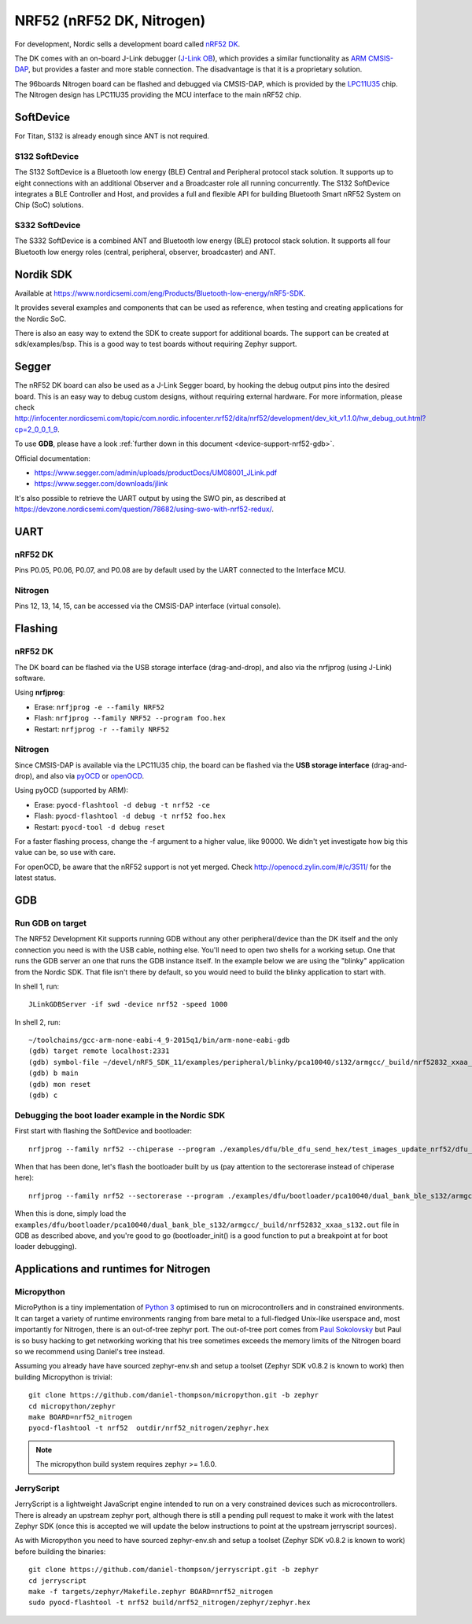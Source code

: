 .. highlight:: sh

.. _device-support-nrf52:

NRF52 (nRF52 DK, Nitrogen)
==========================

For development, Nordic sells a development board called `nRF52 DK
<https://www.nordicsemi.com/eng/Products/Bluetooth-low-energy/nRF52-DK>`_.

The DK comes with an on-board J-Link debugger (`J-Link OB
<https://www.segger.com/jlink-ob.html>`_), which provides a similar
functionality as `ARM CMSIS-DAP
<https://developer.mbed.org/handbook/CMSIS-DAP>`_, but provides a
faster and more stable connection. The disadvantage is that it is a
proprietary solution.

The 96boards Nitrogen board can be flashed and debugged via CMSIS-DAP,
which is provided by the `LPC11U35
<http://www.nxp.com/documents/data_sheet/LPC11U3X.pdf>`_ chip. The
Nitrogen design has LPC11U35 providing the MCU interface to the main
nRF52 chip.

SoftDevice
----------

For Titan, S132 is already enough since ANT is not required.

S132 SoftDevice
~~~~~~~~~~~~~~~

The S132 SoftDevice is a Bluetooth low energy (BLE) Central and
Peripheral protocol stack solution. It supports up to eight
connections with an additional Observer and a Broadcaster role all
running concurrently. The S132 SoftDevice integrates a BLE Controller
and Host, and provides a full and flexible API for building Bluetooth
Smart nRF52 System on Chip (SoC) solutions.

S332 SoftDevice
~~~~~~~~~~~~~~~

The S332 SoftDevice is a combined ANT and Bluetooth low energy (BLE)
protocol stack solution. It supports all four Bluetooth low energy
roles (central, peripheral, observer, broadcaster) and ANT.

Nordik SDK
----------

Available at
https://www.nordicsemi.com/eng/Products/Bluetooth-low-energy/nRF5-SDK.

It provides several examples and components that can be used as
reference, when testing and creating applications for the Nordic SoC.

There is also an easy way to extend the SDK to create support for
additional boards. The support can be created at
sdk/examples/bsp. This is a good way to test boards without requiring
Zephyr support.

Segger
------

The nRF52 DK board can also be used as a J-Link Segger board, by
hooking the debug output pins into the desired board. This is an easy
way to debug custom designs, without requiring external hardware. For
more information, please check
http://infocenter.nordicsemi.com/topic/com.nordic.infocenter.nrf52/dita/nrf52/development/dev_kit_v1.1.0/hw_debug_out.html?cp=2_0_0_1_9.

To use **GDB**, please have a look :ref:`further down in this document
<device-support-nrf52-gdb>`.

Official documentation:

- https://www.segger.com/admin/uploads/productDocs/UM08001_JLink.pdf
- https://www.segger.com/downloads/jlink

It's also possible to retrieve the UART output by using the SWO pin,
as described at
https://devzone.nordicsemi.com/question/78682/using-swo-with-nrf52-redux/.

UART
----

nRF52 DK
~~~~~~~~

Pins P0.05, P0.06, P0.07, and P0.08 are by default used by the UART
connected to the Interface MCU.

Nitrogen
~~~~~~~~

Pins 12, 13, 14, 15, can be accessed via the CMSIS-DAP interface (virtual console).

Flashing
--------

nRF52 DK
~~~~~~~~

The DK board can be flashed via the USB storage interface
(drag-and-drop), and also via the nrfjprog (using J-Link) software.

Using **nrfjprog**:

- Erase: ``nrfjprog -e --family NRF52``
- Flash: ``nrfjprog --family NRF52 --program foo.hex``
- Restart: ``nrfjprog -r --family NRF52``

Nitrogen
~~~~~~~~

Since CMSIS-DAP is available via the LPC11U35 chip, the board can be
flashed via the **USB storage interface** (drag-and-drop), and also
via `pyOCD <https://github.com/mbedmicro/pyOCD>`_ or `openOCD
<http://openocd.org/>`_.

Using pyOCD (supported by ARM):

- Erase: ``pyocd-flashtool -d debug -t nrf52 -ce``
- Flash: ``pyocd-flashtool -d debug -t nrf52 foo.hex``
- Restart: ``pyocd-tool -d debug reset``

For a faster flashing process, change the -f argument to a higher
value, like 90000. We didn't yet investigate how big this value can
be, so use with care.

For openOCD, be aware that the nRF52 support is not yet merged. Check
http://openocd.zylin.com/#/c/3511/ for the latest status.

.. _device-support-nrf52-gdb:

GDB
---

Run GDB on target
~~~~~~~~~~~~~~~~~

The NRF52 Development Kit supports running GDB without any other
peripheral/device than the DK itself and the only connection you need
is with the USB cable, nothing else. You'll need to open two shells
for a working setup. One that runs the GDB server an one that runs the
GDB instance itself. In the example below we are using the "blinky"
application from the Nordic SDK. That file isn't there by default, so
you would need to build the blinky application to start with.

In shell 1, run::

    JLinkGDBServer -if swd -device nrf52 -speed 1000

In shell 2, run::

    ~/toolchains/gcc-arm-none-eabi-4_9-2015q1/bin/arm-none-eabi-gdb
    (gdb) target remote localhost:2331
    (gdb) symbol-file ~/devel/nRF5_SDK_11/examples/peripheral/blinky/pca10040/s132/armgcc/_build/nrf52832_xxaa_s132.out
    (gdb) b main
    (gdb) mon reset
    (gdb) c

Debugging the boot loader example in the Nordic SDK
~~~~~~~~~~~~~~~~~~~~~~~~~~~~~~~~~~~~~~~~~~~~~~~~~~~

First start with flashing the SoftDevice and bootloader::

   nrfjprog --family nrf52 --chiperase --program ./examples/dfu/ble_dfu_send_hex/test_images_update_nrf52/dfu_test_softdevice_w_bootloader_b_s132.hex

When that has been done, let's flash the bootloader built by us (pay
attention to the sectorerase instead of chiperase here)::

   nrfjprog --family nrf52 --sectorerase --program ./examples/dfu/bootloader/pca10040/dual_bank_ble_s132/armgcc/_build/nrf52832_xxaa_s132.hex

When this is done, simply load the
``examples/dfu/bootloader/pca10040/dual_bank_ble_s132/armgcc/_build/nrf52832_xxaa_s132.out``
file in GDB as described above, and you're good to go
(bootloader_init() is a good function to put a breakpoint at for boot
loader debugging).

Applications and runtimes for Nitrogen
--------------------------------------

Micropython
~~~~~~~~~~~

MicroPython is a tiny implementation of `Python 3
<http://www.python.org/>`_ optimised to run on microcontrollers and in
constrained environments. It can target a variety of runtime
environments ranging from bare metal to a full-fledged Unix-like
userspace and, most importantly for Nitrogen, there is an out-of-tree
zephyr port. The out-of-tree port comes from `Paul Sokolovsky
<https://github.com/pfalcon/micropython>`_ but Paul is so busy hacking
to get networking working that his tree sometimes exceeds the memory
limits of the Nitrogen board so we recommend using Daniel's tree
instead.

Assuming you already have have sourced zephyr-env.sh and setup a
toolset (Zephyr SDK v0.8.2 is known to work) then building Micropython
is trivial::

    git clone https://github.com/daniel-thompson/micropython.git -b zephyr
    cd micropython/zephyr
    make BOARD=nrf52_nitrogen
    pyocd-flashtool -t nrf52  outdir/nrf52_nitrogen/zephyr.hex

.. note::

   The micropython build system requires zephyr >= 1.6.0.

JerryScript
~~~~~~~~~~~

JerryScript is a lightweight JavaScript engine intended to run on a
very constrained devices such as microcontrollers. There is already an
upstream zephyr port, although there is still a pending pull request
to make it work with the latest Zephyr SDK (once this is accepted we
will update the below instructions to point at the upstream
jerryscript sources).

As with Micropython you need to have sourced zephyr-env.sh and setup a
toolset (Zephyr SDK v0.8.2 is known to work) before building the
binaries::

    git clone https://github.com/daniel-thompson/jerryscript.git -b zephyr
    cd jerryscript
    make -f targets/zephyr/Makefile.zephyr BOARD=nrf52_nitrogen
    sudo pyocd-flashtool -t nrf52 build/nrf52_nitrogen/zephyr/zephyr.hex
